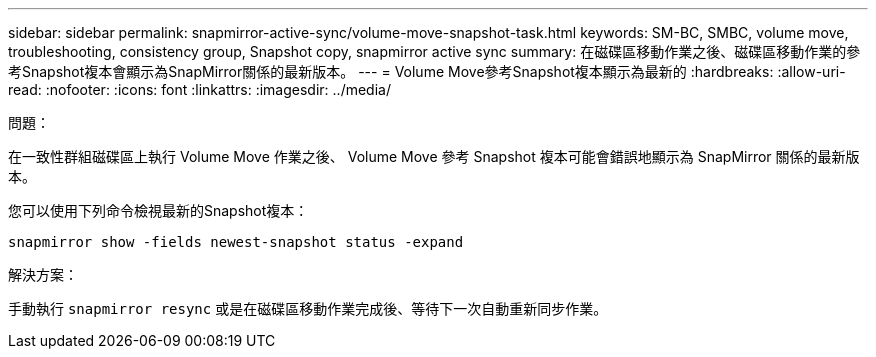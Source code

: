 ---
sidebar: sidebar 
permalink: snapmirror-active-sync/volume-move-snapshot-task.html 
keywords: SM-BC, SMBC, volume move, troubleshooting, consistency group, Snapshot copy, snapmirror active sync 
summary: 在磁碟區移動作業之後、磁碟區移動作業的參考Snapshot複本會顯示為SnapMirror關係的最新版本。 
---
= Volume Move參考Snapshot複本顯示為最新的
:hardbreaks:
:allow-uri-read: 
:nofooter: 
:icons: font
:linkattrs: 
:imagesdir: ../media/


.問題：
[role="lead"]
在一致性群組磁碟區上執行 Volume Move 作業之後、 Volume Move 參考 Snapshot 複本可能會錯誤地顯示為 SnapMirror 關係的最新版本。

您可以使用下列命令檢視最新的Snapshot複本：

`snapmirror show -fields newest-snapshot status -expand`

.解決方案：
手動執行 `snapmirror resync` 或是在磁碟區移動作業完成後、等待下一次自動重新同步作業。
